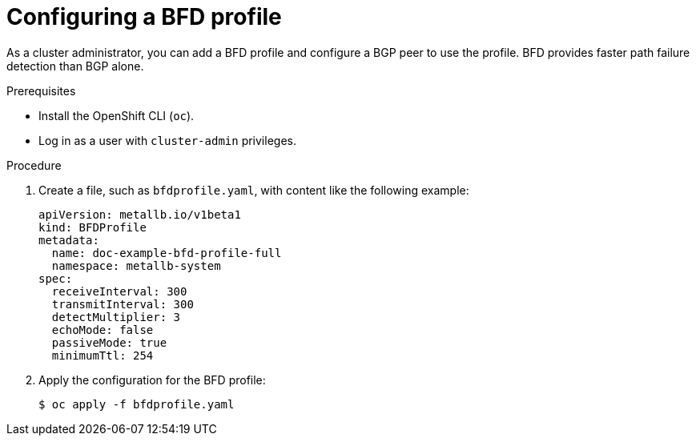 // Module included in the following assemblies:
//
// * networking/metallb/metallb-configure-bfd-profiles.adoc

:_mod-docs-content-type: PROCEDURE
[id="nw-metallb-configure-bfdprofile_{context}"]
= Configuring a BFD profile

As a cluster administrator, you can add a BFD profile and configure a BGP peer to use the profile. BFD provides faster path failure detection than BGP alone.

.Prerequisites

* Install the OpenShift CLI (`oc`).

* Log in as a user with `cluster-admin` privileges.

.Procedure

. Create a file, such as `bfdprofile.yaml`, with content like the following example:
+
[source,yaml]
----
apiVersion: metallb.io/v1beta1
kind: BFDProfile
metadata:
  name: doc-example-bfd-profile-full
  namespace: metallb-system
spec:
  receiveInterval: 300
  transmitInterval: 300
  detectMultiplier: 3
  echoMode: false
  passiveMode: true
  minimumTtl: 254
----

. Apply the configuration for the BFD profile:
+
[source,terminal]
----
$ oc apply -f bfdprofile.yaml
----
